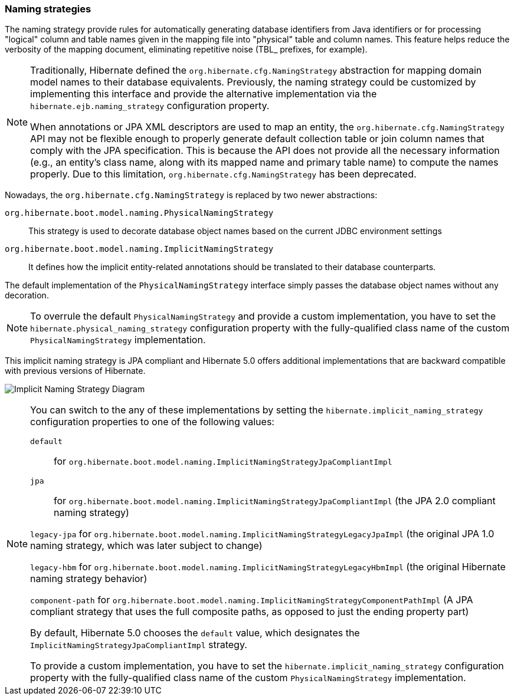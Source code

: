 [[naming]]
=== Naming strategies
:sourcedir: extras

The naming strategy provide rules for automatically generating database identifiers from Java identifiers or for processing "logical" column and table names given in the mapping file into "physical" table and column names.
This feature helps reduce the verbosity of the mapping document, eliminating repetitive noise (TBL_ prefixes, for example).

[NOTE]
====
Traditionally, Hibernate defined the `org.hibernate.cfg.NamingStrategy` abstraction for mapping domain model names to their database equivalents.
Previously, the naming strategy could be customized by implementing this interface and provide the alternative implementation via the `hibernate.ejb.naming_strategy` configuration property.

When annotations or JPA XML descriptors are used to map an entity, the `org.hibernate.cfg.NamingStrategy` API may not be flexible enough to properly generate default collection table or join column names that comply with the JPA specification.
This is because the API does not provide all the necessary information (e.g., an entity's class name, along with its mapped name and primary table name) to compute the names properly.
Due to this limitation, `org.hibernate.cfg.NamingStrategy` has been deprecated.
====

Nowadays, the `org.hibernate.cfg.NamingStrategy` is replaced by two newer abstractions:

`org.hibernate.boot.model.naming.PhysicalNamingStrategy`:: This strategy is used to decorate database object names based on the current JDBC environment settings
`org.hibernate.boot.model.naming.ImplicitNamingStrategy`:: It defines how the implicit entity-related annotations should be translated to their database counterparts.

The default implementation of the `PhysicalNamingStrategy` interface simply passes the database object names without any decoration.

[NOTE]
====
To overrule the default `PhysicalNamingStrategy` and provide a custom implementation,
you have to set the `hibernate.physical_naming_strategy` configuration property with the fully-qualified class name of the custom `PhysicalNamingStrategy` implementation.
====

This implicit naming strategy is JPA compliant and Hibernate 5.0 offers additional implementations that are backward compatible with previous versions of Hibernate.

image:images/domain/naming/implicit_naming_strategy_diagram.svg[Implicit Naming Strategy Diagram]

[NOTE]
====
You can switch to the any of these implementations by setting the `hibernate.implicit_naming_strategy` configuration properties to one of the following values:

`default`:: for `org.hibernate.boot.model.naming.ImplicitNamingStrategyJpaCompliantImpl`

`jpa`:: for `org.hibernate.boot.model.naming.ImplicitNamingStrategyJpaCompliantImpl` (the JPA 2.0 compliant naming strategy)

`legacy-jpa` for `org.hibernate.boot.model.naming.ImplicitNamingStrategyLegacyJpaImpl` (the original JPA 1.0 naming strategy, which was later subject to change)

`legacy-hbm` for `org.hibernate.boot.model.naming.ImplicitNamingStrategyLegacyHbmImpl` (the original Hibernate naming strategy behavior)

`component-path` for `org.hibernate.boot.model.naming.ImplicitNamingStrategyComponentPathImpl` (A JPA compliant strategy that uses the full composite paths, as opposed to just the ending property part)

By default, Hibernate 5.0 chooses the `default` value, which designates the `ImplicitNamingStrategyJpaCompliantImpl` strategy.

To provide a custom implementation, you have to set the `hibernate.implicit_naming_strategy` configuration property with the fully-qualified class name of the custom `PhysicalNamingStrategy` implementation.
====